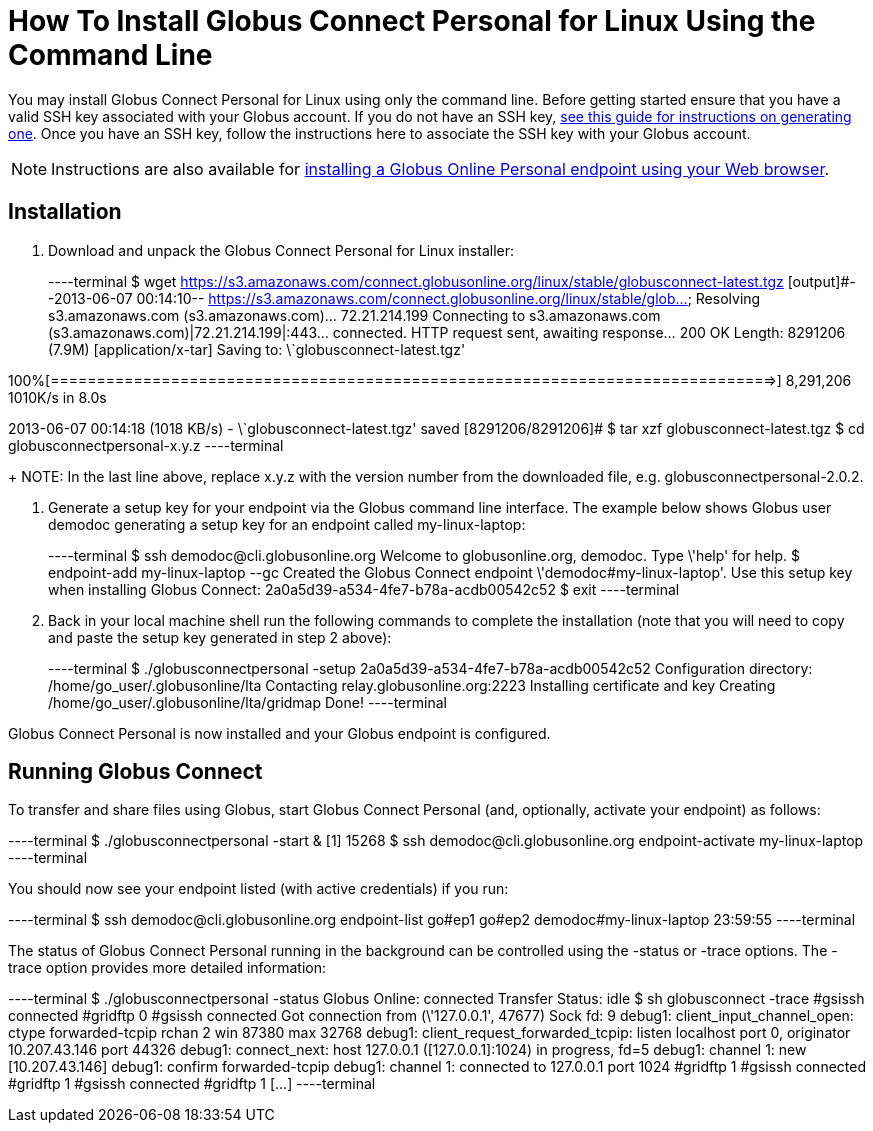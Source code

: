= How To Install Globus Connect Personal for Linux Using the Command Line

You may install Globus Connect Personal for Linux using only the command line. Before getting started ensure that you have a valid SSH key associated with your Globus account. If you do not have an SSH key, link:../../faq/command-line-interface/#how_do_i_generate_an_ssh_key_to_use_with_the_globus_command_line_interface[see this guide for instructions on generating one]. Once you have an SSH key, follow the instructions here to associate the SSH key with your Globus account.

NOTE: Instructions are also available for link:../globus-connect-personal-linux[installing a Globus Online Personal endpoint using your Web browser].

== Installation
. Download and unpack the Globus Connect Personal for Linux installer:
+
----terminal
$ wget https://s3.amazonaws.com/connect.globusonline.org/linux/stable/globusconnect-latest.tgz
[output]#--2013-06-07 00:14:10-- https://s3.amazonaws.com/connect.globusonline.org/linux/stable/glob...
Resolving s3.amazonaws.com (s3.amazonaws.com)... 72.21.214.199
Connecting to s3.amazonaws.com (s3.amazonaws.com)|72.21.214.199|:443... connected.
HTTP request sent, awaiting response... 200 OK
Length: 8291206 (7.9M) [application/x-tar]
Saving to: \`globusconnect-latest.tgz'

100%[==============================================================================>] 8,291,206 1010K/s in 8.0s

2013-06-07 00:14:18 (1018 KB/s) - \`globusconnect-latest.tgz' saved [8291206/8291206]#
$ tar xzf globusconnect-latest.tgz
$ cd globusconnectpersonal-[input]#x.y.z#
----terminal
+
NOTE: In the last line above, replace [uservars]#x.y.z# with the version number from the downloaded file, e.g. globusconnectpersonal-2.0.2.

. Generate a setup key for your endpoint via the Globus command line interface. The example below shows Globus user [uservars]#demodoc# generating a setup key for an endpoint called [uservars]#my-linux-laptop#:
+
----terminal
$ ssh [input]#demodoc#@cli.globusonline.org
Welcome to globusonline.org, demodoc. Type \'help' for help.
$ endpoint-add [input]#my-linux-laptop# --gc
[output]#Created the Globus Connect endpoint \'demodoc#my-linux-laptop'.
Use this setup key when installing Globus Connect: 
    2a0a5d39-a534-4fe7-b78a-acdb00542c52#
$ exit
----terminal

. Back in your local machine shell run the following commands to complete the installation (note that you will need to copy and paste the setup key generated in step 2 above):
+
----terminal
$ ./globusconnectpersonal -setup [input]#2a0a5d39-a534-4fe7-b78a-acdb00542c52#
[output]#Configuration directory: /home/go_user/.globusonline/lta
Contacting relay.globusonline.org:2223
Installing certificate and key
Creating /home/go_user/.globusonline/lta/gridmap
Done!#
----terminal

Globus Connect Personal is now installed and your Globus endpoint is configured.

== Running Globus Connect
To transfer and share files using Globus, start Globus Connect Personal (and, optionally, activate your endpoint) as follows:

----terminal
$ ./globusconnectpersonal -start &
[output]#[1] 15268#
$ ssh [input]#demodoc#@cli.globusonline.org endpoint-activate [input]#my-linux-laptop#
----terminal

You should now see your endpoint listed (with active credentials) if you run:

----terminal
$ ssh [input]#demodoc#@cli.globusonline.org endpoint-list
[output]#go#ep1
go#ep2
demodoc#my-linux-laptop 23:59:55#
----terminal

The status of Globus Connect Personal running in the background can be controlled using the +-status+ or +-trace+ options. The +-trace+ option provides more detailed information:

----terminal
$ ./globusconnectpersonal -status
[output]#Globus Online: connected
Transfer Status: idle
$ sh globusconnect -trace
#gsissh connected
#gridftp 0
#gsissh connected
Got connection from (\'127.0.0.1', 47677)
Sock fd: 9
debug1: client_input_channel_open: ctype forwarded-tcpip rchan 2 win 87380 max 32768
debug1: client_request_forwarded_tcpip: listen localhost port 0, originator 10.207.43.146 port 44326
debug1: connect_next: host 127.0.0.1 ([127.0.0.1]:1024) in progress, fd=5
debug1: channel 1: new [10.207.43.146]
debug1: confirm forwarded-tcpip
debug1: channel 1: connected to 127.0.0.1 port 1024
#gridftp 1
#gsissh connected
#gridftp 1
#gsissh connected
#gridftp 1
[...]#
----terminal

